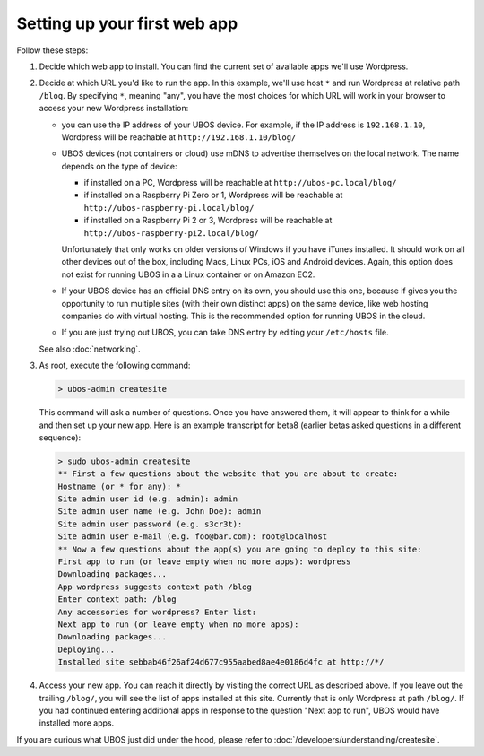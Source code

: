 Setting up your first web app
=============================

Follow these steps:

#. Decide which web app to install. You can find the current set of available apps
   we'll use Wordpress.

#. Decide at which URL you'd like to run the app.  In this example, we'll
   use host ``*`` and run Wordpress at relative path ``/blog``. By specifying ``*``,
   meaning "any", you have the most choices for which URL will work in your browser
   to access your new Wordpress installation:

   * you can use the IP address of your UBOS device. For example, if the IP address
     is ``192.168.1.10``, Wordpress will be reachable at ``http://192.168.1.10/blog/``

   * UBOS devices (not containers or cloud) use mDNS to advertise themselves on the
     local network. The name depends on the type of device:

     * if installed on a PC, Wordpress will be reachable at ``http://ubos-pc.local/blog/``

     * if installed on a Raspberry Pi Zero or 1, Wordpress will be reachable at
       ``http://ubos-raspberry-pi.local/blog/``

     * if installed on a Raspberry Pi 2 or 3, Wordpress will be reachable at
       ``http://ubos-raspberry-pi2.local/blog/``

     Unfortunately that only works on older versions of Windows if you have iTunes installed.
     It should work on all other devices out of the box, including Macs, Linux PCs, iOS and
     Android devices. Again, this option does not exist for running UBOS in a
     a Linux container or on Amazon EC2.

   * If your UBOS device has an official DNS entry on its own, you should use this one, because
     if gives you the opportunity to run multiple sites (with their own distinct apps) on
     the same device, like web hosting companies do with virtual hosting. This is the
     recommended option for running UBOS in the cloud.

   * If you are just trying out UBOS, you can fake DNS entry by editing your
     ``/etc/hosts`` file.

   See also :doc:`networking`.

#. As root, execute the following command:

   .. code-block:: none

      > ubos-admin createsite

   This command will ask a number of questions. Once you have answered them, it will
   appear to think for a while and then set up your new app. Here is an example transcript
   for beta8 (earlier betas asked questions in a different sequence):

   .. code-block:: none

      > sudo ubos-admin createsite
      ** First a few questions about the website that you are about to create:
      Hostname (or * for any): *
      Site admin user id (e.g. admin): admin
      Site admin user name (e.g. John Doe): admin
      Site admin user password (e.g. s3cr3t):
      Site admin user e-mail (e.g. foo@bar.com): root@localhost
      ** Now a few questions about the app(s) you are going to deploy to this site:
      First app to run (or leave empty when no more apps): wordpress
      Downloading packages...
      App wordpress suggests context path /blog
      Enter context path: /blog
      Any accessories for wordpress? Enter list:
      Next app to run (or leave empty when no more apps):
      Downloading packages...
      Deploying...
      Installed site sebbab46f26af24d677c955aabed8ae4e0186d4fc at http://*/

#. Access your new app. You can reach it directly by visiting the correct URL as described above.
   If you leave out the trailing ``/blog/``, you will see the list of apps installed at this
   site. Currently that is only Wordpress at path ``/blog/``. If you had continued entering
   additional apps in response to the question "Next app to run", UBOS would have installed
   more apps.

If you are curious what UBOS just did under the hood, please refer to
:doc:`/developers/understanding/createsite`.
